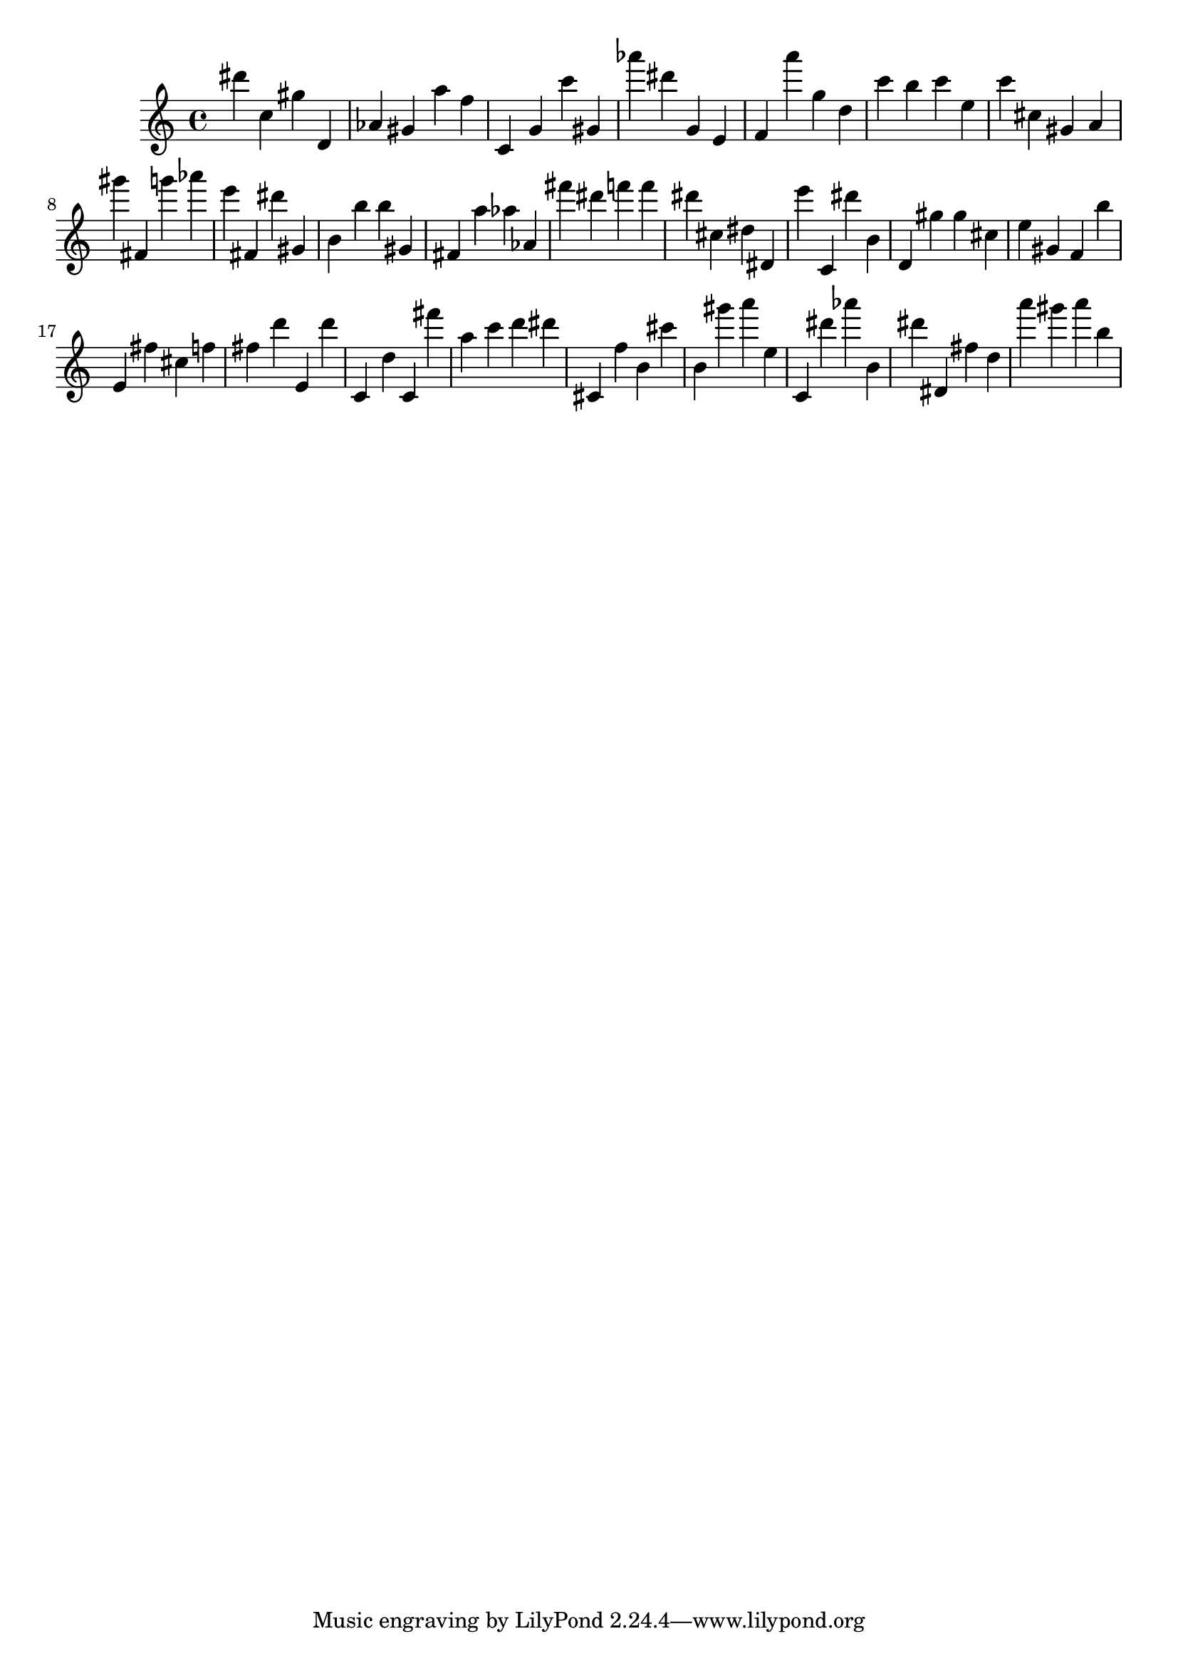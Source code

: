 \version "2.18.2"

\score {

{

\clef treble
dis''' c'' gis'' d' as' gis' a'' f'' c' g' c''' gis' as''' dis''' g' e' f' a''' g'' d'' c''' b'' c''' e'' c''' cis'' gis' a' gis''' fis' g''' as''' e''' fis' dis''' gis' b' b'' b'' gis' fis' a'' as'' as' fis''' dis''' f''' f''' dis''' cis'' dis'' dis' e''' c' dis''' b' d' gis'' gis'' cis'' e'' gis' f' b'' e' fis'' cis'' f'' fis'' d''' e' d''' c' d'' c' fis''' a'' c''' d''' dis''' cis' f'' b' cis''' b' gis''' a''' e'' c' dis''' as''' b' dis''' dis' fis'' d'' a''' gis''' a''' b'' 
}

 \midi { }
 \layout { }
}